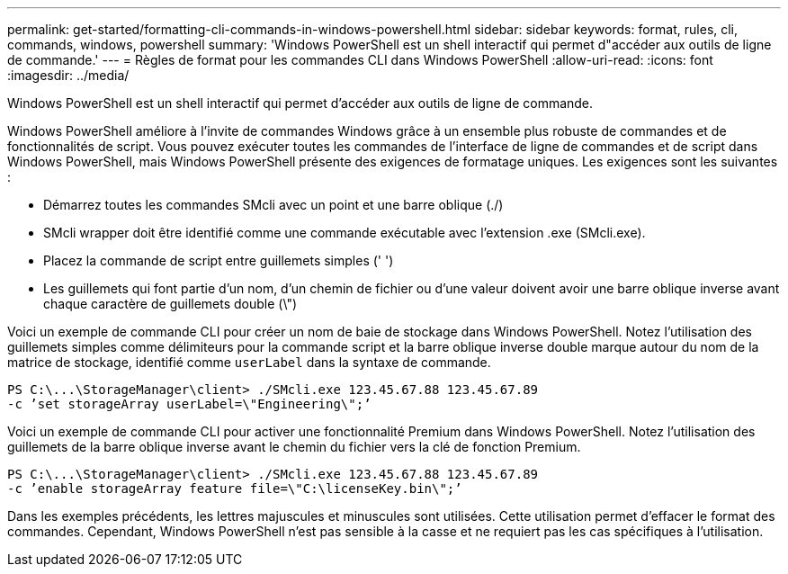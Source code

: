 ---
permalink: get-started/formatting-cli-commands-in-windows-powershell.html 
sidebar: sidebar 
keywords: format, rules, cli, commands, windows, powershell 
summary: 'Windows PowerShell est un shell interactif qui permet d"accéder aux outils de ligne de commande.' 
---
= Règles de format pour les commandes CLI dans Windows PowerShell
:allow-uri-read: 
:icons: font
:imagesdir: ../media/


[role="lead"]
Windows PowerShell est un shell interactif qui permet d'accéder aux outils de ligne de commande.

Windows PowerShell améliore à l'invite de commandes Windows grâce à un ensemble plus robuste de commandes et de fonctionnalités de script. Vous pouvez exécuter toutes les commandes de l'interface de ligne de commandes et de script dans Windows PowerShell, mais Windows PowerShell présente des exigences de formatage uniques. Les exigences sont les suivantes :

* Démarrez toutes les commandes SMcli avec un point et une barre oblique (./)
* SMcli wrapper doit être identifié comme une commande exécutable avec l'extension .exe (SMcli.exe).
* Placez la commande de script entre guillemets simples (' ')
* Les guillemets qui font partie d'un nom, d'un chemin de fichier ou d'une valeur doivent avoir une barre oblique inverse avant chaque caractère de guillemets double (\")


Voici un exemple de commande CLI pour créer un nom de baie de stockage dans Windows PowerShell. Notez l'utilisation des guillemets simples comme délimiteurs pour la commande script et la barre oblique inverse double marque autour du nom de la matrice de stockage, identifié comme `userLabel` dans la syntaxe de commande.

[listing]
----
PS C:\...\StorageManager\client> ./SMcli.exe 123.45.67.88 123.45.67.89
-c ’set storageArray userLabel=\"Engineering\";’
----
Voici un exemple de commande CLI pour activer une fonctionnalité Premium dans Windows PowerShell. Notez l'utilisation des guillemets de la barre oblique inverse avant le chemin du fichier vers la clé de fonction Premium.

[listing]
----
PS C:\...\StorageManager\client> ./SMcli.exe 123.45.67.88 123.45.67.89
-c ’enable storageArray feature file=\"C:\licenseKey.bin\";’
----
Dans les exemples précédents, les lettres majuscules et minuscules sont utilisées. Cette utilisation permet d'effacer le format des commandes. Cependant, Windows PowerShell n'est pas sensible à la casse et ne requiert pas les cas spécifiques à l'utilisation.
